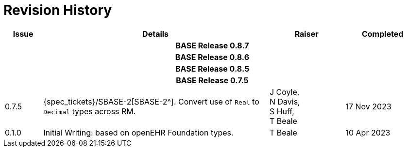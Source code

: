 = Revision History

[cols="1,6,2,2", options="header"]
|===
|Issue|Details|Raiser|Completed

4+^h|*BASE Release 0.8.7*

4+^h|*BASE Release 0.8.6*

4+^h|*BASE Release 0.8.5*

4+^h|*BASE Release 0.7.5*

|[[latest_issue,0.7.5]]0.7.5
|{spec_tickets}/SBASE-2[SBASE-2^]. Convert use of `Real` to `Decimal` types across RM.
|J Coyle, +
N Davis, +
S Huff, +
T Beale
|[[latest_issue_date,17 Nov 2023]]17 Nov 2023

|0.1.0
|Initial Writing: based on openEHR Foundation types.
|T Beale
|10 Apr 2023

|===

